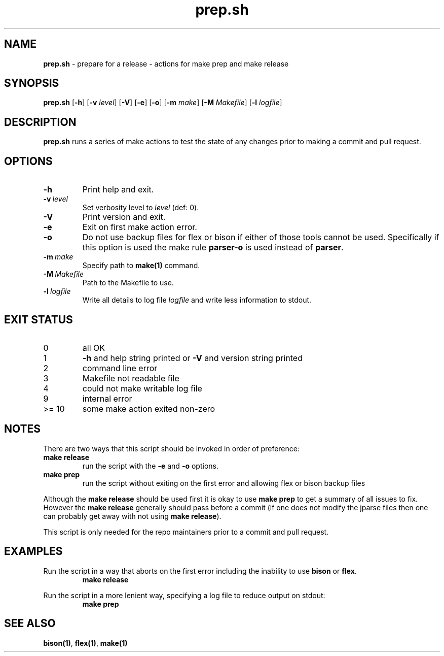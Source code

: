 .\" section 8 man page for prep
.\"
.\" This man page was first written by Cody Boone Ferguson for the IOCCC
.\" in 2023.
.\"
.\" Humour impairment is not virtue nor is it a vice, it's just plain
.\" wrong: almost as wrong as JSON spec mis-features and C++ obfuscation! :-)
.\"
.\" "Share and Enjoy!"
.\"     --  Sirius Cybernetics Corporation Complaints Division, JSON spec department. :-)
.\"
.TH prep.sh 8 "25 January 2023" "prep.sh" "IOCCC tools"
.SH NAME
.B prep.sh
\- prepare for a release - actions for make prep and make release
.SH SYNOPSIS
.B prep.sh
.RB [\| \-h \|]
.RB [\| \-v
.IR level \|]
.RB [\| \-V \|]
.RB [\| \-e \|]
.RB [\| \-o \|]
.RB [\| \-m
.IR make \|]
.RB [\| \-M
.IR Makefile \|]
.RB [\| \-l
.IR logfile \|]
.SH DESCRIPTION
\fBprep.sh\fP runs a series of make actions to test the state of any changes prior to making a commit and pull request.
.SH OPTIONS
.TP
.B \-h
Print help and exit.
.TP
.BI \-v\  level
Set verbosity level to
.I level
(def: 0).
.TP
.B \-V
Print version and exit.
.TP
.B \-e
Exit on first make action error.
.TP
.B \-o
Do not use backup files for flex or bison if either of those tools cannot be used.
Specifically if this option is used the make rule
.B parser\-o
is used instead of
.B parser\c
\&.
.TP
.BI \-m\  make
Specify path to
.B make(1)
command.
.TP
.BI \-M\  Makefile
Path to the Makefile to use.
.TP
.BI \-l\  logfile
Write all details to log file
.I logfile
and write less information to stdout.
.SH EXIT STATUS
.TP
0
all OK
.TQ
1
\fB\-h\fP and help string printed or \fB\-V\fP and version string printed
.TQ
2
command line error
.TQ
3
Makefile not readable file
.TQ
4
could not make writable log file
.TQ
9
internal error
.TQ
>= 10
some make action exited non-zero
.SH NOTES
.PP
There are two ways that this script should be invoked in order of preference:
.TP
.B make release
run the script with the \fB\-e\fP and \fB\-o\fP options.
.TQ
.B make prep
run the script without exiting on the first error and allowing flex or bison backup files
.PP
Although the \fBmake release\fP should be used first it is okay to use \fBmake prep\fP to get a summary of all issues to fix.
However the \fBmake release\fP generally should pass before a commit (if one does not modify the jparse files then one can probably get away with not using \fBmake release\fP).
.PP
This script is only needed for the repo maintainers prior to a commit and pull request.
.PP
.SH EXAMPLES
.PP
.nf
Run the script in a way that aborts on the first error including the inability to use \fBbison\fP or \fBflex\fP.
.RS
\fB
 make release\fP
.RE
.PP
.nf
Run the script in a more lenient way, specifying a log file to reduce output on stdout:
.RS
\fB
 make prep\fP
.RE
.SH SEE ALSO
\fBbison(1)\fP, \fBflex(1)\fP, \fBmake(1)\fP
